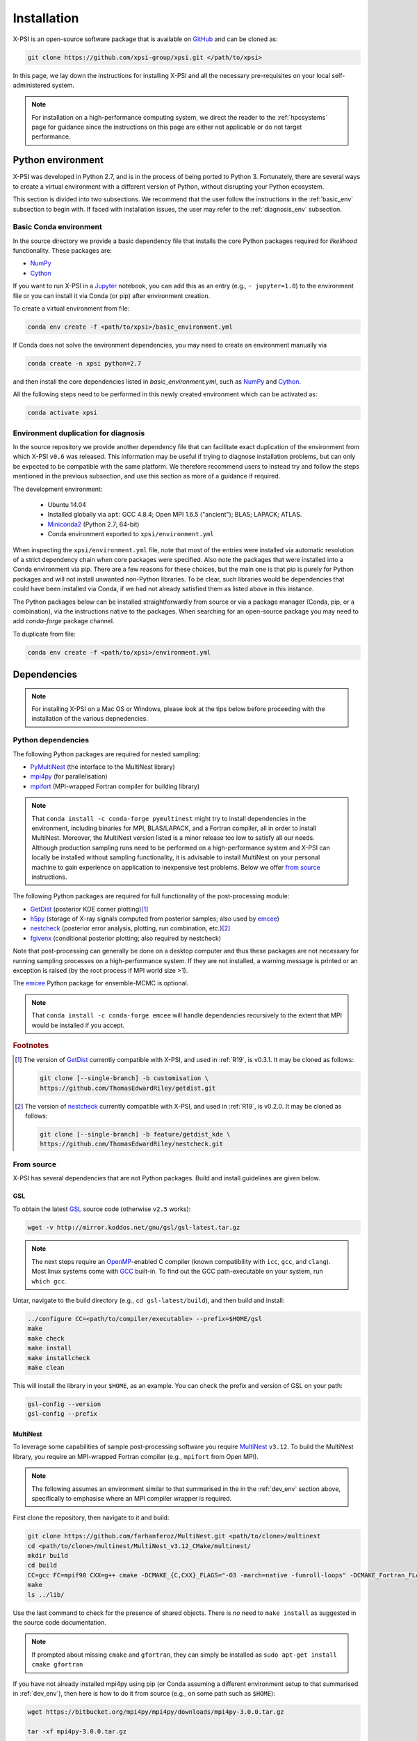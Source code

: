 .. _install:

Installation
============

X-PSI is an open-source software package that is available on `GitHub
<http://github.com/>`_ and can be cloned as:

.. code-block:: bash

    git clone https://github.com/xpsi-group/xpsi.git </path/to/xpsi>

In this page, we lay down the instructions for installing X-PSI and all the  necessary pre-requisites on your local self-administered system.

.. note::

    For installation on a high-performance computing system, we direct the reader to the :ref:`hpcsystems` page for guidance since the instructions on this page are either not applicable or do not target performance.

.. _dev_env:

Python environment
------------------

X-PSI was developed in Python 2.7, and is in the process of being ported to Python 3.
Fortunately, there are several ways to create a virtual environment with a
different version of Python, without disrupting your Python ecosystem.

This section is divided into two subsections. We recommend that the user follow the instructions in the :ref:`basic_env` subsection to begin with. If faced with installation issues, the user may refer to the :ref:`diagnosis_env` subsection.



.. _basic_env:

Basic Conda environment
^^^^^^^^^^^^^^^^^^^^^^^

In the source directory we provide a basic dependency file that installs
the core Python packages required for *likelihood* functionality. These
packages are:

* `NumPy <https://docs.scipy.org/doc/numpy/index.html>`_
* `Cython <http://cython.readthedocs.io/en/latest>`_

If you want to run X-PSI in a
`Jupyter <https://jupyter-notebook.readthedocs.io/en/stable/>`_
notebook, you can add this as an entry (e.g., ``- jupyter=1.0``) to the
environment file or you can install it via Conda (or pip) after environment
creation.

To create a virtual environment from file:

.. code-block:: bash

     conda env create -f <path/to/xpsi>/basic_environment.yml

If Conda does not solve the environment dependencies, you may need to create
an environment manually via

.. code-block:: bash

     conda create -n xpsi python=2.7

and then install the core dependencies listed in `basic_environment.yml`,
such as `NumPy`_ and `Cython`_.

All the following steps need to be performed in this newly created environment which can be activated as:

.. code-block:: bash

    conda activate xpsi

.. _diagnosis_env:

Environment duplication for diagnosis
^^^^^^^^^^^^^^^^^^^^^^^^^^^^^^^^^^^^^

In the source repository we provide another dependency file that can facilitate
exact duplication of the environment from which X-PSI ``v0.6`` was
released. This information may be useful if trying to diagnose installation
problems, but can only be expected to be compatible with the same platform. We therefore recommend users to instead try and follow the steps mentioned in the previous subsection, and use this section as more of a guidance if required.

The development environment:

    * Ubuntu 14.04
    * Installed globally via ``apt``: GCC 4.8.4; Open MPI 1.6.5 ("ancient");
      BLAS; LAPACK; ATLAS.
    * `Miniconda2 <https://docs.conda.io/en/latest/miniconda.html>`_
      (Python 2.7; 64-bit)
    * Conda environment exported to ``xpsi/environment.yml``

When inspecting the ``xpsi/environment.yml`` file, note that most of the
entries were installed via automatic resolution of a strict dependency chain
when core packages were specified. Also note the packages that
were installed into a Conda environment via pip. There are a few reasons
for these choices, but the main one is that pip is purely for Python
packages and will not install unwanted non-Python libraries. To be clear, such
libraries would be dependencies that could have been installed via Conda,
if we had not already satisfied them as listed above in this instance.

The Python packages below can be installed straightforwardly from source
or via a package manager (Conda, pip, or a combination), via the instructions
native to the packages. When searching for an open-source package you may need
to add *conda-forge* package channel.

To duplicate from file:

.. code-block:: bash

     conda env create -f <path/to/xpsi>/environment.yml

Dependencies
------------

.. note::

    For installing X-PSI on a Mac OS or Windows, please look at the tips below before proceeding with the installation of the various depnedencies.

Python dependencies
^^^^^^^^^^^^^^^^^^^

The following Python packages are required for nested sampling:

* `PyMultiNest <https://github.com/JohannesBuchner/PyMultiNest>`_
  (the interface to the MultiNest library)
* `mpi4py <https://bitbucket.org/mpi4py/mpi4py/downloads/>`_
  (for parallelisation)
* `mpifort <https://anaconda.org/conda-forge/openmpi-mpifort>`_
  (MPI-wrapped Fortran compiler for building library)

.. note::

    That ``conda install -c conda-forge pymultinest`` might try to install
    dependencies in the environment, including binaries for MPI, BLAS/LAPACK,
    and a Fortran compiler, all in order to install MultiNest. Moreover, the
    MultiNest version listed is a minor release too low to satisfy all our
    needs. Although production sampling runs need to be performed on a
    high-performance system and X-PSI can locally be installed without sampling
    functionality, it is advisable to install MultiNest on your
    personal machine to gain experience on application to inexpensive test
    problems. Below we offer `from source`__ instructions.

The following Python packages are required for full functionality of the
post-processing module:

* `GetDist <https://getdist.readthedocs.io/en/latest/>`_
  (posterior KDE corner plotting)\ [#]_
* `h5py <http://docs.h5py.org/en/stable/>`_
  (storage of X-ray signals computed from posterior samples; also used by
  emcee_)
* `nestcheck <https://nestcheck.readthedocs.io/en/latest/>`_
  (posterior error analysis, plotting, run combination, etc.)\ [#]_
* `fgivenx <https://fgivenx.readthedocs.io/en/latest/>`_
  (conditional posterior plotting; also required by nestcheck)

Note that post-processing can generally be done on a desktop computer and thus
these packages are not necessary for running sampling processes on a
high-performance system. If they are not installed, a warning message is
printed or an exception is raised (by the root process if MPI world size >1).

The `emcee <https://emcee.readthedocs.io/en/latest/>`_ Python package for
ensemble-MCMC is optional.

.. note::

    That ``conda install -c conda-forge emcee`` will handle dependencies
    recursively to the extent that MPI would be installed if you accept.

.. rubric:: Footnotes

.. [#] The version of GetDist_ currently compatible with X-PSI, and used in
       :ref:`R19`, is v0.3.1. It may be cloned as follows:

       .. code-block:: bash

          git clone [--single-branch] -b customisation \
          https://github.com/ThomasEdwardRiley/getdist.git

.. [#] The version of nestcheck_ currently compatible with X-PSI, and used in
       :ref:`R19`, is v0.2.0. It may be cloned as follows:

       .. code-block:: bash

          git clone [--single-branch] -b feature/getdist_kde \
          https://github.com/ThomasEdwardRiley/nestcheck.git

__ source_

.. _source:

From source
^^^^^^^^^^^

X-PSI has several dependencies that are not Python packages. Build and
install guidelines are given below.

GSL
```

To obtain the latest GSL_ source code (otherwise ``v2.5`` works):

.. code-block:: bash

   wget -v http://mirror.koddos.net/gnu/gsl/gsl-latest.tar.gz

.. note::

    The next steps require an `OpenMP`_-enabled C compiler (known compatibility with ``icc``, ``gcc``, and
    ``clang``). Most linux systems come with `GCC <https://gcc.gnu.org>`_ built-in. To find out the GCC path-executable on your system, run ``which gcc``.

Untar, navigate to the build directory (e.g., ``cd gsl-latest/build``), and
then build and install:

.. code-block:: bash

    ../configure CC=<path/to/compiler/executable> --prefix=$HOME/gsl
    make
    make check
    make install
    make installcheck
    make clean

This will install the library in your ``$HOME``, as an example. You can check
the prefix and version of GSL on your path:

.. code-block:: bash

    gsl-config --version
    gsl-config --prefix

MultiNest
`````````

To leverage some capabilities of sample post-processing software you require
`MultiNest`_ ``v3.12``. To build the MultiNest library,
you require an MPI-wrapped Fortran compiler (e.g., ``mpifort`` from Open MPI).

.. _MultiNest: https://github.com/farhanferoz/MultiNest

.. note::

    The following assumes an environment similar to that summarised in
    the in the :ref:`dev_env` section above, specifically to emphasise where an
    MPI compiler wrapper is required.

First clone the repository, then navigate to it and build:

.. code-block:: bash

    git clone https://github.com/farhanferoz/MultiNest.git <path/to/clone>/multinest
    cd <path/to/clone>/multinest/MultiNest_v3.12_CMake/multinest/
    mkdir build
    cd build
    CC=gcc FC=mpif90 CXX=g++ cmake -DCMAKE_{C,CXX}_FLAGS="-O3 -march=native -funroll-loops" -DCMAKE_Fortran_FLAGS="-O3 -march=native -funroll-loops" ..
    make
    ls ../lib/

Use the last command to check for the presence of shared objects. There is
*no* need to ``make install`` as suggested in the source code documentation.

.. note::

    If prompted about missing ``cmake`` and ``gfortran``, they can simply be installed as ``sudo apt-get install cmake gfortran``

If you have not already installed mpi4py using pip (or Conda assuming a
different environment setup to that summarised in :ref:`dev_env`), then here
is how to do it from source (e.g., on some path such as ``$HOME``):

.. code-block:: bash

    wget https://bitbucket.org/mpi4py/mpi4py/downloads/mpi4py-3.0.0.tar.gz

    tar -xf mpi4py-3.0.0.tar.gz

    python setup.py build --mpicc=mpicc

    python setup.py install


The package will be installed in your Conda environment (if activated).

To test:

.. code-block:: bash

    mpiexec -n 4 python demo/helloworld.py

Do you see ranks 0 through 3 reporting for duty? The number of MPI processes
might be best set to somewhere between the number of physical cores and
logical cores in your machine for test sampling applications. For a typical
laptop that might be up to ``-n 4``.

Now you need the Python interface to MultiNest:

.. code-block:: bash

    git clone https://github.com/JohannesBuchner/PyMultiNest.git <path/to/clone>/pymultinest
    cd <path/to/clone>/pymultinest
    python setup.py install [--user]

The package will be installed in your Conda environment (if activated).

.. note::

    Here we clone the PyMultiNest repository. However, for :ref:`R19`,
    working with X-PSI ``v0.1``, we used the repository as frozen in a *fork*.
    To clone this version instead:

    .. code-block:: bash

        git clone https://github.com/ThomasEdwardRiley/PyMultiNest.git <path/to/clone>

    and then simply follow the same installation procedure.

X-PSI
-----

.. _OpenMP: http://www.openmp.org

Finally, to build and install from the X-PSI clone root, execute:

.. code-block:: bash

    CC=<path/to/compiler/executable> python setup.py install [--user]

The ``--user`` flag is optional and specifies where the package is installed;
if you want to install the package in a virtual environment, omit this flag.

For ``icc``, you may need to prepend this command with
``LDSHARED="icc -shared"``. This ensures that both the compiler and linker
are Intel, otherwise the ``gcc`` linker might be invoked.

Provided the GSL ``<prefix>/bin`` is in your ``PATH``
environment variable, the X-PSI ``setup.py`` script will automatically use the
``gsl-config`` executable to link the shared libraries and give the required
C flags for compilation of the X-PSI extensions. Because the library location
will not change for runtime, we state the runtime linking instructions at
compilation in the ``setup.py`` script.

To check whether installation proceeded correctly and the software is functioning as expected,
execute the following:

.. code-block:: bash

    cd examples/examples_fast/Modules/
    python main.py

This module performs a ``likelihood check``. If the likelihood value calculated matches
the given value, X-PSI is functioning as expected, else it will raise an error message.
The module will then initiate sampling using MultiNest (assuming that it's installed),
and given the settings, it should take ~5 minutes. To cancel mid-way press ``ctrl + C``.

.. note::

   The default X-PSI is installed with an analytical blackbody surface emission model extension. If you want to use alternative models for the surface radiation field, you will need to (re-)install / (re-)compile XPSI with the appropriate flags:

   .. code-block:: bash

      CC=<path/to/compiler/executable> python setup.py --help
      CC=<path/to/compiler/executable> python setup.py install [--NumHot] [--NumElse] [--user]

   This will install the numerical atmosphere for the hot regions and/or for the rest of the surface (``elsewhere``). To (re-) install the default blackbody surface emission model, run the command again without the flags:

   .. code-block:: bash

      CC=<path/to/compiler/executable> python setup.py install [--user]


.. note::

   To install X-PSI on Mac OS, you can use ``llvm clang`` rather than ``gcc``.
   First install ``homebrew`` and use that to install ``llvm``:

   .. code-block:: bash

      /usr/bin/ruby -e
      "$(curl -fsSL https://raw.githubusercontent.com/Homebrew/install/master/install)"

      brew install llvm

   Modify your ``.profile`` file as follows:

   .. code-block:: bash

      export PATH=/usr/local/opt/llvm/bin:$PATH
      export LDFLAGS="-L/usr/local/opt/llvm/lib"
      export CPPFLAGS="-I/usr/local/opt/llvm/include"
      export KMP_DUPLICATE_LIB_OK=TRUE

   Install X-PSI using

   .. code-block:: bash

      CC=/usr/local/opt/llvm/bin/clang python setup.py install [--user]


If you ever need to reinstall, first clean to recompile the C files:

.. code-block:: bash

    rm -r build dist *egg* xpsi/*/*.c

Alternatively, to build X-PSI in-place:

.. code-block:: bash

    CC=<path/to/compiler/executable> python setup.py build_ext -i

This will build extension modules in the source code directory. You must in
this case ensure that the source code directory is on your ``PYTHONPATH``
environment variable, or inserted into ``sys.path`` within a calling module.

Documentation
-------------

.. _Sphinx: http://www.sphinx-doc.org/en/master

If you wish to compile the documentation you require `Sphinx`_:

To install sphinx, run the following command in the X-PSI environment:

.. code-block:: bash

    conda install sphinx=1.8.5

You then need the relevant extensions and need to ensure versions compatible with python2.
Make sure to run each line individually and not copy-paste the whole block into your terminal for proper installation.

.. code-block:: bash

    conda install -c conda-forge nbsphinx=0.5.1
    conda install decorator=4.4.1
    pip install sphinxcontrib-websupport==1.1.2
    pip install sphinx_rtd_theme==0.4.3

Now the documentation can be compiled using:

.. code-block:: bash

    cd xpsi/docs; [make clean;] make html

To rebuild the documentation after a change to source code docstrings:

.. code-block:: bash

    [CC=<path/to/compiler/executable>] python setup.py install [--user]; cd docs; make clean; make html; cd ..

The ``.html`` files can then found in ``xpsi/docs/build/html``, along with the
notebooks for the tutorials in this documentation. The ``.html`` files can
naturally be opened in a browser, handily via a Jupyter session (this is
particularly useful if the edits are to tutorial notebooks).

Note that if you require links to the source code in the HTML files, you need
to ensure Sphinx imports the ``xpsi`` package from the source directory
instead of from the ``~/.local/lib`` directory of the user. To enforce this,
insert the path to the source directory into ``sys.path`` in the ``conf.py``
script. Then make sure the extension modules are inside the source directory
-- i.e., the package is built in-place (see above).

.. note::

   To build the documentation, all modules need to be imported, and the
   dependencies that are not resolved will print warning messages.

Tips for installing on a Mac OS
-------------------------------
Be mindful on the order of the programs that need to be installed.
Install ``xcode`` or ``xcode tools``.
Install ``GSL`` (see above).
Install ``maplotlib``, ``numpy``, ``cython``, ``h5py`` and ``emcee`` using ``pip install``.
Install  ``homebrew``:

.. code-block:: bash

   /usr/bin/ruby -e "$(curl -fsSL https://raw.githubusercontent.com/Homebrew/install/master/install)"

Install ``llvm`` with homebrew, even if weird messages appear, saying llvm is already present in the Mac OS:

.. code-block:: bash

   brew install llvm

Install ``fortran`` before ``MPI``.
If you have some troubles with specifying or using gfortran (and it "doesn’t not pass simple tests") specify in the mpif90 wrapper files the compiler as being gfortran and delete the files that were already in the build directory.
Once ``MPI`` is installed,
export PATH and LD_LIBRARY_PATH:

.. code-block:: bash

   LD_LIBRARY_PATH="/Users/<your_path>/openmpi/lib:$LD_LIBRARY_PATH"
   PATH=$PATH:/Users/<your_path>/mpi/bin/

Consider if to add these lines directly in your bashrc (or equivalent file for a different shell).


Install ``X-PSI`` using:

.. code-block:: bash

   CC=/usr/local/opt/llvm/bin/clang python setup.py install [--user]

If it gives problem, remove the ``tools`` and ``surface_radiation_field`` entires from ``setup.py`` of ``X-PSI``.
The line in the setup.py file would then look like:

.. code-block:: bash

   packages = ['xpsi', 'xpsi/PostProcessing']

If you encounter any problems with permissions when installing X-PSI, use the ``--user`` option.

For compatibility, install the ``GetDist`` and ``nestcheck`` versions:

.. code-block:: bash

   GetDist version: 0.3.1
   nestcheck version: 0.2.0

Installing on Windows
---------------------

X-PSI has been successfully installed and run on Windows, at least for the
purpose of likelihood functionality, using the following user-contributed
procedure.

.. _Ubuntu: https://www.windowscentral.com/install-windows-subsystem-linux-windows-10

.. _Python 2.7: https://help.dreamhost.com/hc/en-us/articles/115000218612-Installing-a-custom-version-of-Python

.. _virtual Python environment: https://help.dreamhost.com/hc/en-us/articles/215489338-Installing-and-using-virtualenv-with-Python-2

* Clone the X-PSI repository to a directory on your Windows computer (see above).
* Download `Ubuntu`_ for Windows.
* Install `Python 2.7`_.
* Create a `virtual Python environment`_ in an Ubuntu shell.
* Install supporting packages ``pip install matplotlib numpy cython scipy``
  followed by ``sudo apt-get install libgsl-dev``.
* Ensure you are in the X-PSI directory and install X-PSI
  ``CC=gcc python setup.py install``.
* Install any missing packages that you need, e.g., ``pip install h5py`` for
  post-processing functionality if you have posterior sample sets available.
* Install Jupyter notebook using ``pip install notebook``.
* Start the kernel with the command ``Jupyter notebook``.


Example of .bash_profile
------------------------

.. code-block:: bash

   # .bash_profile
   # Get the aliases and functions
   if [ -f ~/.bashrc ]; then
       . ~/.bashrc
   fi
   # User specific environment and startup programs
   PATH=$PATH:$HOME/bin
   export PATH

Example of .bashrc
------------------

.. code-block:: bash

   module load pre2019
   module load intel/2017b
   module load cmake
   module load python/2.7.9
   export FC=ifort
   export CC=icc
   export CXX=icpc
   export LD_LIBRARY_PATH=$LD_LIBRARY_PATH:$HOME/multinest/MultiNest_v3.12_CMake/multinest/lib/
   export PYTHONPATH=$HOME/.local/lib/python2.7/site-packages/:$PYTHONPATH
   # Source global definitions
   if [ -f /etc/bashrc ]; then
       . /etc/bashrc
   fi
   # User specific aliases and functions
